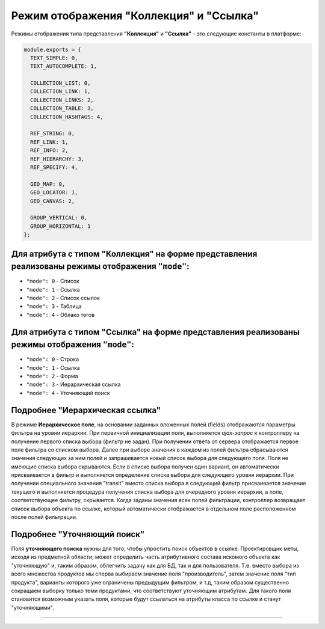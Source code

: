 Режим отображения "Коллекция" и "Ссылка"
========================================

Режимы отображения типа представления **"Коллекция"** и **"Ссылка"** - это следующие константы в платформе:

.. code-block:: js

   module.exports = {
     TEXT_SIMPLE: 0,
     TEXT_AUTOCOMPLETE: 1,

     COLLECTION_LIST: 0,
     COLLECTION_LINK: 1,
     COLLECTION_LINKS: 2,
     COLLECTION_TABLE: 3,
     COLLECTION_HASHTAGS: 4,

     REF_STRING: 0,
     REF_LINK: 1,
     REF_INFO: 2,
     REF_HIERARCHY: 3,
     REF_SPECIFY: 4,

     GEO_MAP: 0,
     GEO_LOCATOR: 1,
     GEO_CANVAS: 2,

     GROUP_VERTICAL: 0,
     GROUP_HORIZONTAL: 1
   };

Для атрибута с типом "Коллекция" на форме представления реализованы режимы отображения ``"mode"``\ :
----------------------------------------------------------------------------------------------------

* ``"mode": 0`` - Список
* ``"mode": 1`` - Ссылка
* ``"mode": 2`` - Список ссылок
* ``"mode": 3`` - Таблица
* ``"mode": 4`` - Облако тегов

Для атрибута с типом "Ссылка" на форме представления реализованы режимы отображения ``"mode"``\ :
-------------------------------------------------------------------------------------------------

* ``"mode": 0`` - Строка
* ``"mode": 1`` - Ссылка
* ``"mode": 2`` - Форма
* ``"mode": 3`` - Иерархическая ссылка 
* ``"mode": 4`` - Уточняющий поиск 

Подробнее "Иерархическая ссылка"
--------------------------------

В режиме **Иерархическое поле**\ , на основании заданных вложенных полей (fields) отображаются параметры фильтра на уровни иерархии. При первичной инициализации поля, выполняется *ajax-запрос* к контроллеру на получение первого списка выбора (фильтр не задан). При получении ответа от сервера отображается первое поле фильтра со списком выбора. Далее при выборе значения в каждом из полей фильтра сбрасываются значения следующих за ним полей и запрашивается новый список выбора для следующего поля. Поля не имеющие списка выбора скрываются. Если в списке выбора получен один вариант, он автоматически присваивается в фильтр и выполняется определение списка выбора для следующего уровня иерархии. При получении специального значения "transit" вместо списка выбора в следующий фильтр присваивается значение текущего и выполняется процедура получения списка выбора для очередного уровня иерархии, а поле, соответствующее фильтру, скрывается. Когда заданы значения всех полей фильтрации, контроллер возвращает список выбора объекта по ссылке, который автоматически отображается в отдельном поле расположенном после полей фильтрации.

Подробнее "Уточняющий поиск"
----------------------------

Поля **уточняющего поиска** нужны для того, чтобы упростить поиск объектов в ссылке. Проектировщик меты, исходя из предметной области, может определить часть атрибутивного состава искомого объекта как "уточняющую" и, таким образом, облегчить задачу как для БД, так и для пользователя. Т.е. вместо выбора из всего множества продуктов мы сперва выбираем значение поля "производитель", затем значение поля "тип продукта", варианты которого уже ограничены предыдущим фильтром, и т.д, таким образом существенно сокращаем выборку только теми продуктами, что соответствуют уточняющим атрибутам. Для такого поля становится возможным указать поля, которые будут ссылаться на атрибуты класса по ссылке и станут "уточняющими".

----
